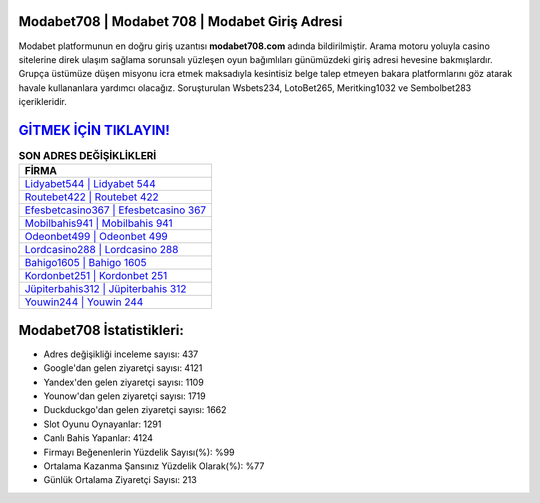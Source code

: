 ﻿Modabet708 | Modabet 708 | Modabet Giriş Adresi
===================================

.. image:: images/modabet-giris.jpg
   :width: 600
   
Modabet platformunun en doğru giriş uzantısı **modabet708.com** adında bildirilmiştir. Arama motoru yoluyla casino sitelerine direk ulaşım sağlama sorunsalı yüzleşen oyun bağımlıları günümüzdeki giriş adresi hevesine bakmışlardır. Grupça üstümüze düşen misyonu icra etmek maksadıyla kesintisiz belge talep etmeyen bakara platformlarını göz atarak havale kullananlara yardımcı olacağız. Soruşturulan Wsbets234, LotoBet265, Meritking1032 ve Sembolbet283 içerikleridir.

`GİTMEK İÇİN TIKLAYIN! <https://urlday.cc/git>`_
==============

.. list-table:: **SON ADRES DEĞİŞİKLİKLERİ**
   :widths: 100
   :header-rows: 1

   * - FİRMA
   * - `Lidyabet544 | Lidyabet 544 <lidyabet544-lidyabet-544-lidyabet-giris-adresi.html>`_
   * - `Routebet422 | Routebet 422 <routebet422-routebet-422-routebet-giris-adresi.html>`_
   * - `Efesbetcasino367 | Efesbetcasino 367 <efesbetcasino367-efesbetcasino-367-efesbetcasino-giris-adresi.html>`_	 
   * - `Mobilbahis941 | Mobilbahis 941 <mobilbahis941-mobilbahis-941-mobilbahis-giris-adresi.html>`_	 
   * - `Odeonbet499 | Odeonbet 499 <odeonbet499-odeonbet-499-odeonbet-giris-adresi.html>`_ 
   * - `Lordcasino288 | Lordcasino 288 <lordcasino288-lordcasino-288-lordcasino-giris-adresi.html>`_
   * - `Bahigo1605 | Bahigo 1605 <bahigo1605-bahigo-1605-bahigo-giris-adresi.html>`_	 
   * - `Kordonbet251 | Kordonbet 251 <kordonbet251-kordonbet-251-kordonbet-giris-adresi.html>`_
   * - `Jüpiterbahis312 | Jüpiterbahis 312 <jupiterbahis312-jupiterbahis-312-jupiterbahis-giris-adresi.html>`_
   * - `Youwin244 | Youwin 244 <youwin244-youwin-244-youwin-giris-adresi.html>`_
	 
Modabet708 İstatistikleri:
===================================	 
* Adres değişikliği inceleme sayısı: 437
* Google'dan gelen ziyaretçi sayısı: 4121
* Yandex'den gelen ziyaretçi sayısı: 1109
* Younow'dan gelen ziyaretçi sayısı: 1719
* Duckduckgo'dan gelen ziyaretçi sayısı: 1662
* Slot Oyunu Oynayanlar: 1291
* Canlı Bahis Yapanlar: 4124
* Firmayı Beğenenlerin Yüzdelik Sayısı(%): %99
* Ortalama Kazanma Şansınız Yüzdelik Olarak(%): %77
* Günlük Ortalama Ziyaretçi Sayısı: 213
